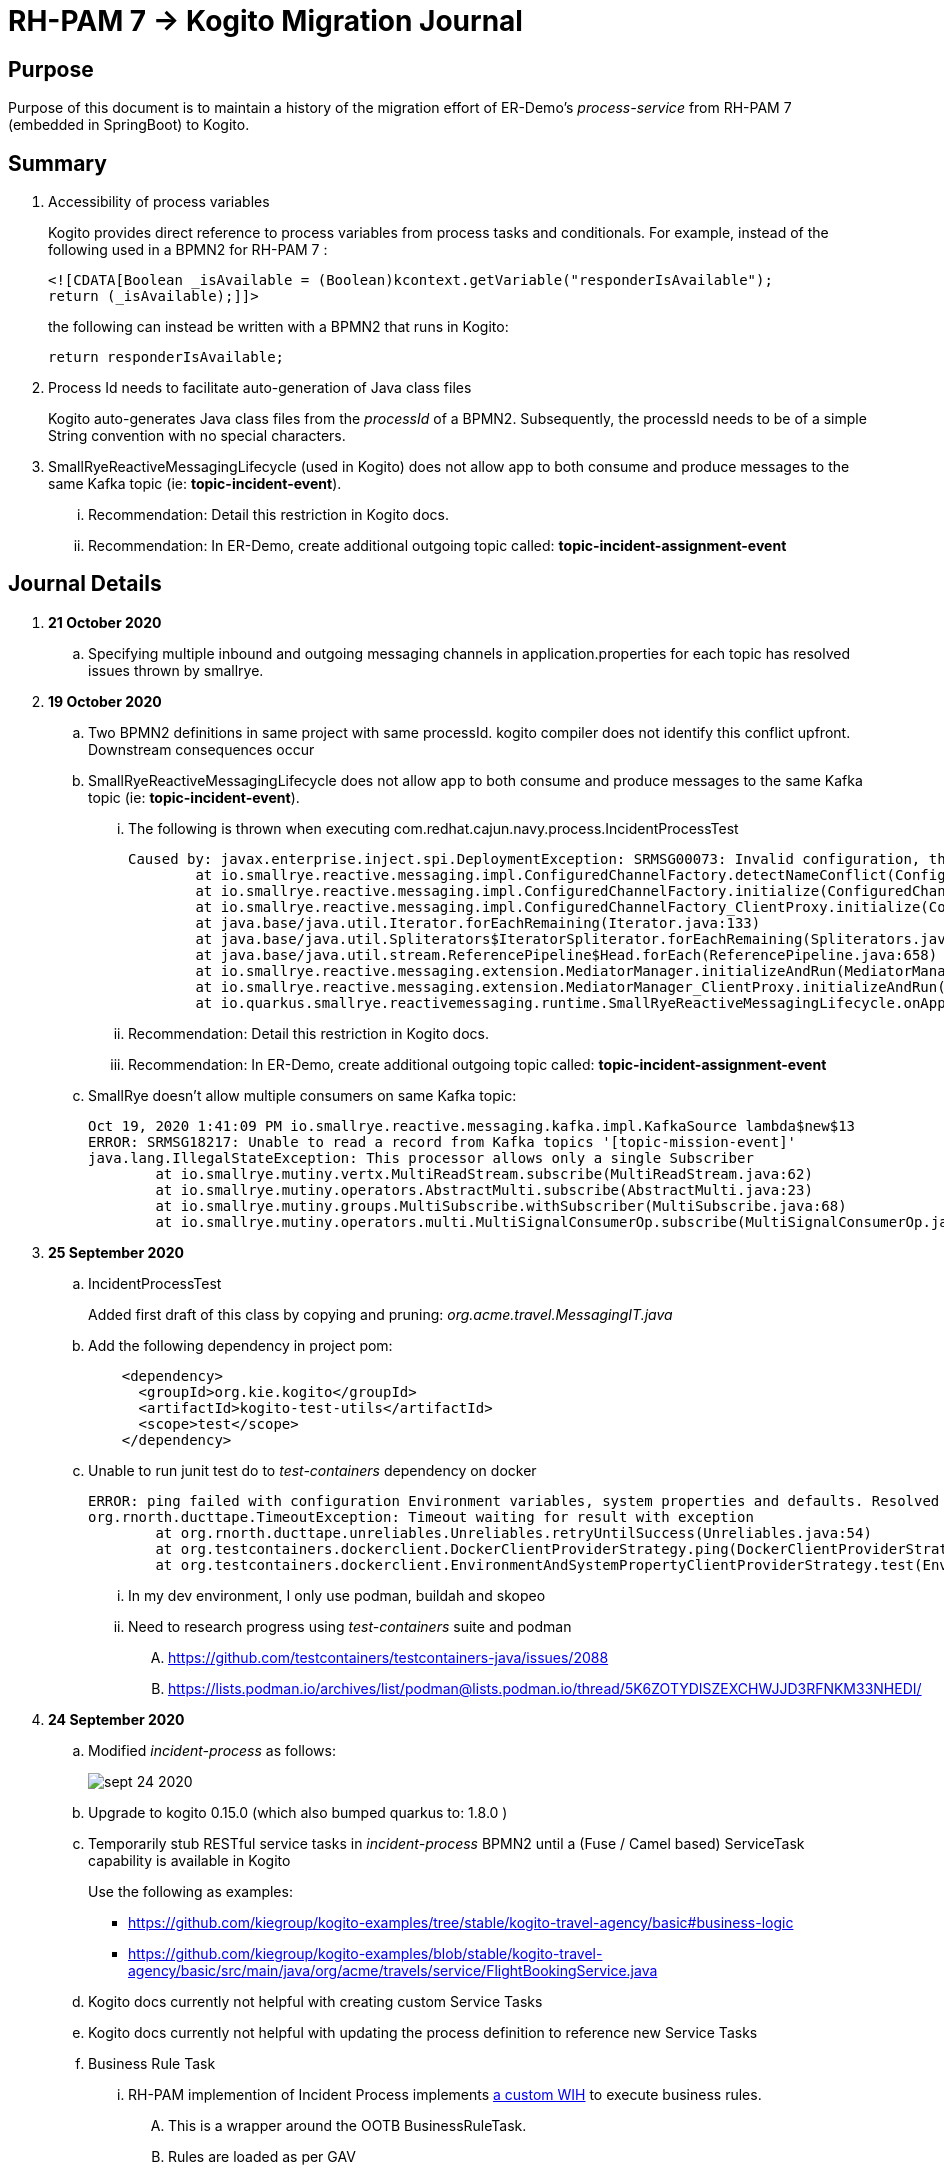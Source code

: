 = RH-PAM 7 -> Kogito Migration Journal

== Purpose
Purpose of this document is to maintain a history of the migration effort of ER-Demo's _process-service_ from RH-PAM 7 (embedded in SpringBoot) to Kogito.

== Summary

. Accessibility of process variables
+
Kogito provides direct reference to process variables from process tasks and conditionals.
For example, instead of the following used in a BPMN2 for RH-PAM 7 :
+
-----
<![CDATA[Boolean _isAvailable = (Boolean)kcontext.getVariable("responderIsAvailable");
return (_isAvailable);]]>
-----
+
the following can instead be written with a BPMN2 that runs in Kogito:
+
-----
return responderIsAvailable;
-----

. Process Id needs to facilitate auto-generation of Java class files
+
Kogito auto-generates Java class files from the _processId_ of a BPMN2.
Subsequently, the processId needs to be of a simple String convention with no special characters.

. SmallRyeReactiveMessagingLifecycle (used in Kogito) does not allow app to both consume and produce messages to the same Kafka topic (ie: *topic-incident-event*).
... [red]#Recommendation:  Detail this restriction in Kogito docs#.
... [red]#Recommendation:  In ER-Demo, create additional outgoing topic called:  *topic-incident-assignment-event*#


== Journal Details

. *21 October 2020*

.. Specifying multiple inbound and outgoing messaging channels in application.properties for each topic has resolved issues thrown by smallrye.


. *19 October 2020*

.. Two BPMN2 definitions in same project with same processId.  [red]#kogito compiler does not identify this conflict upfront.  Downstream consequences occur#

.. SmallRyeReactiveMessagingLifecycle does not allow app to both consume and produce messages to the same Kafka topic (ie: *topic-incident-event*).
... The following is thrown when executing com.redhat.cajun.navy.process.IncidentProcessTest
+
-----
Caused by: javax.enterprise.inject.spi.DeploymentException: SRMSG00073: Invalid configuration, the following channel names cannot be used for both incoming and outgoing: [topic-incident-event]
	at io.smallrye.reactive.messaging.impl.ConfiguredChannelFactory.detectNameConflict(ConfiguredChannelFactory.java:144)
	at io.smallrye.reactive.messaging.impl.ConfiguredChannelFactory.initialize(ConfiguredChannelFactory.java:125)
	at io.smallrye.reactive.messaging.impl.ConfiguredChannelFactory_ClientProxy.initialize(ConfiguredChannelFactory_ClientProxy.zig:265)
	at java.base/java.util.Iterator.forEachRemaining(Iterator.java:133)
	at java.base/java.util.Spliterators$IteratorSpliterator.forEachRemaining(Spliterators.java:1801)
	at java.base/java.util.stream.ReferencePipeline$Head.forEach(ReferencePipeline.java:658)
	at io.smallrye.reactive.messaging.extension.MediatorManager.initializeAndRun(MediatorManager.java:161)
	at io.smallrye.reactive.messaging.extension.MediatorManager_ClientProxy.initializeAndRun(MediatorManager_ClientProxy.zig:325)
	at io.quarkus.smallrye.reactivemessaging.runtime.SmallRyeReactiveMessagingLifecycle.onApplicationStart(SmallRyeReactiveMessagingLifecycle.java:20)
-----
... [red]#Recommendation:  Detail this restriction in Kogito docs#.
... [red]#Recommendation:  In ER-Demo, create additional outgoing topic called:  *topic-incident-assignment-event*#

.. SmallRye doesn't allow multiple consumers on same Kafka topic:
+
-----
Oct 19, 2020 1:41:09 PM io.smallrye.reactive.messaging.kafka.impl.KafkaSource lambda$new$13
ERROR: SRMSG18217: Unable to read a record from Kafka topics '[topic-mission-event]'
java.lang.IllegalStateException: This processor allows only a single Subscriber
	at io.smallrye.mutiny.vertx.MultiReadStream.subscribe(MultiReadStream.java:62)
	at io.smallrye.mutiny.operators.AbstractMulti.subscribe(AbstractMulti.java:23)
	at io.smallrye.mutiny.groups.MultiSubscribe.withSubscriber(MultiSubscribe.java:68)
	at io.smallrye.mutiny.operators.multi.MultiSignalConsumerOp.subscribe(MultiSignalConsumerOp.java:50)
-----

. *25 September 2020*
.. IncidentProcessTest
+
Added first draft of this class by copying and pruning:  _org.acme.travel.MessagingIT.java_
.. Add the following dependency in project pom:
+
-----
    <dependency>
      <groupId>org.kie.kogito</groupId>
      <artifactId>kogito-test-utils</artifactId>
      <scope>test</scope>
    </dependency>
-----

.. [red]#Unable to run junit test do to _test-containers_ dependency on docker#
+
-----
ERROR: ping failed with configuration Environment variables, system properties and defaults. Resolved dockerHost=unix:///var/run/docker.sock due to org.rnorth.ducttape.TimeoutException: Timeout waiting for result with exception
org.rnorth.ducttape.TimeoutException: Timeout waiting for result with exception
	at org.rnorth.ducttape.unreliables.Unreliables.retryUntilSuccess(Unreliables.java:54)
	at org.testcontainers.dockerclient.DockerClientProviderStrategy.ping(DockerClientProviderStrategy.java:182)
	at org.testcontainers.dockerclient.EnvironmentAndSystemPropertyClientProviderStrategy.test(EnvironmentAndSystemPropertyClientProviderStrategy.java:41)
-----

... In my dev environment, I only use podman, buildah and skopeo
... Need to research progress using _test-containers_ suite and podman

.... https://github.com/testcontainers/testcontainers-java/issues/2088
.... https://lists.podman.io/archives/list/podman@lists.podman.io/thread/5K6ZOTYDISZEXCHWJJD3RFNKM33NHEDI/

. *24 September 2020*

.. Modified _incident-process_ as follows:
+
image::images/sept_24_2020.png[]

.. Upgrade to kogito 0.15.0 (which also bumped quarkus to: 1.8.0 )

.. Temporarily stub RESTful service tasks in _incident-process_ BPMN2 until a (Fuse / Camel based) ServiceTask capability is available in Kogito
+
Use the following as examples:

*** https://github.com/kiegroup/kogito-examples/tree/stable/kogito-travel-agency/basic#business-logic
*** https://github.com/kiegroup/kogito-examples/blob/stable/kogito-travel-agency/basic/src/main/java/org/acme/travels/service/FlightBookingService.java

.. [red]#Kogito docs currently not helpful with creating custom Service Tasks#
.. [red]#Kogito docs currently not helpful with updating the process definition to reference new Service Tasks#


.. Business Rule Task
... RH-PAM implemention of Incident Process implements link:https://github.com/Emergency-Response-Demo/process-service/blob/master/src/main/java/com/redhat/cajun/navy/process/wih/BusinessRuleTaskHandlerWrapper.java[a custom WIH] to execute business rules.
.... This is a wrapper around the OOTB BusinessRuleTask.
.... Rules are loaded as per GAV
.... [red]#TO-DO:#  investigate why not the use of the OOTB BusinessRuleTaskHandler directly in RH-PAM based incident-process-kjar implementation.
...  [red]#Requirement for RuleUnit or RuleFlowGroup ?#
.... link:https://github.com/Emergency-Response-Demo/cajun-navy-rules/blob/master/src/main/resources/com.redhat.cajun.navy.rules/IncidentResponderAssignment.drl[IncidentResponderAssignment] technical rules do not have a ruleflow-group associated with them.
.... Subsequently, the following build-time exception is thrown when compiling the business process with a BusinessRuleTask and empty _RuleFlowGroup_ field:
+
-----
Caused by: java.lang.IllegalArgumentException: Rule task "Assign Mission" is invalid: you did not set a unit name, a rule flow group or a decision model
-----

.... Will modify all IncidentResponderAssignment rules to include a RuleFlowGroup



.. Define all outgoing and incoming Kafka topic connectors in:   src/main/resources/application.properties

.. IntermediateThrowEvent:

... Should the _message_ field be populated with the kafka topic name (as defined in application.properties ) ?
+
At authoring time, the previously defined kafka connectors (in application.properties) do not populate drop downs in intermediateThrow and intermediateCatch events of BPMN2.   Are they suppose to ?

... In _travels.bpmn2_, what is _Message_5_Input_ ?

... No *OnEntry Action*
+
Prior to _Incident Un-Assignment Event_, will need to introduce a script task

.. [red]#IntermediateCatchEvent#

... How will auto-generated message consumer grab correlationKey from message ? ie:  link:https://github.com/Emergency-Response-Demo/process-service/blob/master/src/main/java/com/redhat/cajun/navy/process/message/listeners/ResponderUpdatedEventMessageListener.java#L79[ResponderUpdatedEventMessageListener : L79]

... How to filter out irrelevant messages that may be sent to topics that IntermediateCatchEvent is listening on ? ie:  link:https://github.com/Emergency-Response-Demo/process-service/blob/master/src/main/java/com/redhat/cajun/navy/process/message/listeners/ResponderUpdatedEventMessageListener.java#L92-L104[ResponderUpdatedEventMessageListener : 90-104]
+
AMQ Streams / Kafka doesn't support *message selectors* (ie:  similar to Activemq Artemis)

... How will the auto-generated messsage consumer process the incoming message and invoke the correct signal along with the correct corresponding payload ? ie: link:https://github.com/Emergency-Response-Demo/process-service/blob/master/src/main/java/com/redhat/cajun/navy/process/message/listeners/MissionEventTopicListener.java#L97[MissionEventTopicListener : 97]
+
image::images/incident-process-original-with-consumer-topics.png[]





. *15 September 2020*
+
.. New _process-service-quarkus_ project created without issues using the kogito maven archetype as follows:
+
-----
mvn archetype:generate \
        -DinteractiveMode=false \
        -DarchetypeGroupId=org.kie.kogito \
        -DarchetypeArtifactId=kogito-quarkus-archetype \
        -DarchetypeVersion=0.14.0 \
        -DgroupId=com.redhat.cajun.navy \
        -DartifactId=process-service-kogito \
        -Dversion=0.0.1
-----

.. Kogito project to double as kjar
+
In RH-PAM 7 based _process-service_, a separate _incident-process-jar_ (containing the link:https://github.com/Emergency-Response-Demo/incident-process-kjar/blob/master/src/main/resources/com/redhat/cajun/navy/process/incident-process.bpmn[incident-process.bpmn] ) is imported as a dependency.  With Kogito, it's a best practice to version control process and rules artifacts in the same kogito based business service.  Subsequently, _incident-process.bpmn_ was copied to the resources directory of _process-service-kogito_.
+
Original process definition is as follows:
+
image::images/incident-process.png[]

.. [red]#Compilation errors with _process-service-kogito_#
+
... link:https://issues.redhat.com/browse/KOGITO-3353[KOGITO-3353]
... processId renamed from _incident-process_ to the following to allow Kogito to generate Java classes using this processId :   _incidentLifecycle_.

== Kogito related issues and enhancements

- link:https://issues.redhat.com/browse/KOGITO-3161[KOGITO-3161]
- link:https://issues.redhat.com/browse/KOGITO-3353[KOGITO-3353]


